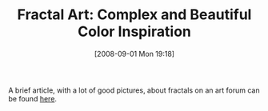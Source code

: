 #+POSTID: 669
#+DATE: [2008-09-01 Mon 19:18]
#+OPTIONS: toc:nil num:nil todo:nil pri:nil tags:nil ^:nil TeX:nil
#+CATEGORY: Link
#+TAGS: Fractal, mathematics
#+TITLE: Fractal Art: Complex and Beautiful Color Inspiration 

A brief article, with a lot of good pictures, about fractals on an art forum can be found [[http://www.colourlovers.com/blog/2008/08/29/fractal-art-complex-and-beautiful-color-inspiration/][here]].



